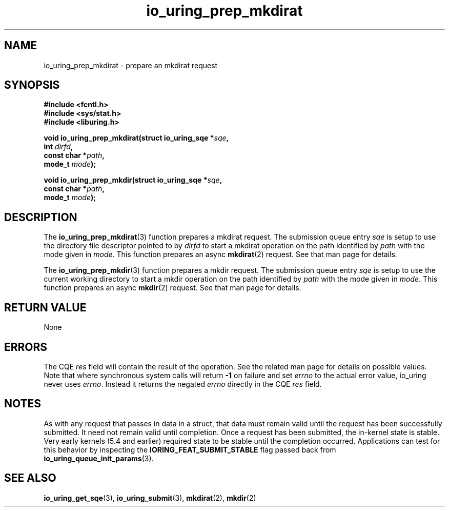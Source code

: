 .\" Copyright (C) 2022 Jens Axboe <axboe@kernel.dk>
.\"
.\" SPDX-License-Identifier: LGPL-2.0-or-later
.\"
.TH io_uring_prep_mkdirat 3 "March 13, 2022" "liburing-2.2" "liburing Manual"
.SH NAME
io_uring_prep_mkdirat \- prepare an mkdirat request
.SH SYNOPSIS
.nf
.B #include <fcntl.h>
.B #include <sys/stat.h>
.B #include <liburing.h>
.PP
.BI "void io_uring_prep_mkdirat(struct io_uring_sqe *" sqe ","
.BI "                           int " dirfd ","
.BI "                           const char *" path ","
.BI "                           mode_t " mode ");"
.PP
.BI "void io_uring_prep_mkdir(struct io_uring_sqe *" sqe ","
.BI "                         const char *" path ","
.BI "                         mode_t " mode ");"
.fi
.SH DESCRIPTION
.PP
The
.BR io_uring_prep_mkdirat (3)
function prepares a mkdirat request. The submission queue entry
.I sqe
is setup to use the directory file descriptor pointed to by
.I dirfd
to start a mkdirat operation on the path identified by
.I path
with the mode given in
.IR mode .
This function prepares an async
.BR mkdirat (2)
request. See that man page for details.

The
.BR io_uring_prep_mkdir (3)
function prepares a mkdir request. The submission queue entry
.I sqe
is setup to use the current working directory to start a mkdir
operation on the path identified by
.I path
with the mode given in
.IR mode .
This function prepares an async
.BR mkdir (2)
request. See that man page for details.


.SH RETURN VALUE
None
.SH ERRORS
The CQE
.I res
field will contain the result of the operation. See the related man page for
details on possible values. Note that where synchronous system calls will return
.B -1
on failure and set
.I errno
to the actual error value, io_uring never uses
.IR errno .
Instead it returns the negated
.I errno
directly in the CQE
.I res
field.
.SH NOTES
As with any request that passes in data in a struct, that data must remain
valid until the request has been successfully submitted. It need not remain
valid until completion. Once a request has been submitted, the in-kernel
state is stable. Very early kernels (5.4 and earlier) required state to be
stable until the completion occurred. Applications can test for this
behavior by inspecting the
.B IORING_FEAT_SUBMIT_STABLE
flag passed back from
.BR io_uring_queue_init_params (3).
.SH SEE ALSO
.BR io_uring_get_sqe (3),
.BR io_uring_submit (3),
.BR mkdirat (2),
.BR mkdir (2)
